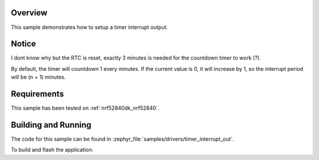 .. zephyr:code-sample:: set-timer-interrupt-out
   :name: Set Timer Interrupt Out
   :relevant-api: timer_interface

   Setup a timer interrupt output 

Overview
********

This sample demonstrates how to setup a timer interrupt output.

Notice
******

I dont know why but the RTC is reset, exactly 3 minutes is needed for
the countdown timer to work (?). 

By default, the timer will countdown 1 every minutes. If the current value is 0,
it will increase by 1, so the interrupt period will be (n + 1) minutes.

Requirements
************

This sample has been tested on :ref:`nrf52840dk_nrf52840`.

Building and Running
********************

The code for this sample can be found in :zephyr_file:`samples/drivers/timer_interrupt_out`.

To build and flash the application:

.. zephyr-app-commands::
   :zephyr-app: samples/drivers/timer_interrupt_out
   :board: nrf52840dk_nrf52840
   :goals: flash
   :compact:
